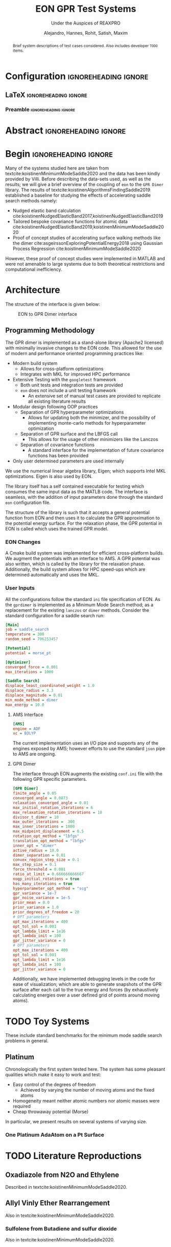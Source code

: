 #+TITLE: EON GPR Test Systems
#+SUBTITLE: Under the Auspices of REAXPRO
#+AUTHOR: Alejandro, Hannes, Rohit, Satish, Maxim
#+OPTIONS: toc:nil
# I need the footnotes to be inlined
#+STARTUP: fninline
#+EXCLUDE_TAGS: noexport

#+BEGIN_SRC emacs-lisp :exports none :eval always
  (require 'ox-extra)
  (ox-extras-activate '(ignore-headlines))
#+END_SRC

#+RESULTS:

* Configuration :ignoreheading:ignore:
:PROPERTIES:
:VISIBILITY: folded
:END:
** LaTeX :ignoreheading:ignore:
#+LATEX_COMPILER: xelatex
#+LATEX_CLASS: koma-article
#+LATEX_CLASS_OPTIONS: [12pt,a4paper]
# Suppress section numbers
#+OPTIONS: num:nil
*** Preamble :ignoreheading:ignore:
# Load first
#+LATEX_HEADER: \usepackage{amssymb,amsmath,MnSymbol}
#+LATEX_HEADER: \usepackage{unicode-math}
#+LATEX_HEADER: \usepackage{mathtools}
#+LATEX_HEADER: \usepackage{hyperref}
#+LATEX_HEADER: % \usepackage{mathspec} Either this or mathtools
#+LATEX_HEADER: \defaultfontfeatures{Mapping=tex-text}
#+LATEX_HEADER: \setromanfont[Ligatures={Common}, Numbers={OldStyle}, ItalicFont={Crimson-Italic}, BoldFont={Crimson-Bold}]{Crimson} % If Hoefler is missing replace with Crimson
#+LATEX_HEADER: \setsansfont[Scale=0.8]{Roboto} % Used to be Helvetica Neue LT Com -> Nimbus Sans
#+LATEX_HEADER: \setmonofont[Scale=0.8]{Fira Mono} % Used to be MesloLGSDZ Nerd Font
#+LATEX_HEADER: \newfontfamily\scfont[Scale=1.2]{Crimson} % Used to be Minion Pro
# References
#+LATEX_HEADER: \usepackage[natbib]{biblatex}
#+LATEX_HEADER: \bibliography{/home/haozeke/GDrive/zotLib.bib}
# Check-boxes
#+LATEX_HEADER: \setbox0=\hbox{\large$\square$}
#+BIND: org-export-latex-list-parameters (:cbon "[{\parbox[][][c]{\wd0}{\large$\boxtimes$}}]" :cboff "[{\parbox[][][c]{\wd0}{\large$\square$}}]")
# Nicer Fonts
#+LATEX_HEADER: \usepackage{xunicode}
#+LATEX_HEADER: \usepackage{xltxtra}
#+LATEX_HEADER: \usepackage[protrusion=true,final]{microtype}
# Wider Text
# #+LATEX_HEADER: \usepackage[textwidth=7in,textheight=9in]{geometry}
# Better Heading (from this [[https://github.com/tatlicioglu/SoP/blob/master/SoP.tex][minimal template]])
#+LATEX_HEADER: \newcommand{\HRule}{\rule{\linewidth}{0.5mm}}
#+LATEX_HEADER: \newcommand{\Hrule}{\rule{\linewidth}{0.3mm}}
#+LATEX_HEADER: \makeatletter% since there's an at-sign (@) in the command name
#+LATEX_HEADER: \renewcommand{\@maketitle}{%
#+LATEX_HEADER:   \parindent=0pt% don't indent paragraphs in the title block
#+LATEX_HEADER:   \centering
#+LATEX_HEADER:   {\Large \bfseries\scfont\textsc{\@title}}
#+LATEX_HEADER:   \HRule\par%
#+LATEX_HEADER:   \textit{\@author \hfill \@date}
#+LATEX_HEADER:   \par
#+LATEX_HEADER: }
#+LATEX_HEADER: \makeatother% resets the meaning of the at-sign (@)
# Suppress the abstract heading
#+LATEX_HEADER: \renewcommand{\abstractname}{\vspace{-\baselineskip}}
* Abstract :ignoreheading:ignore:
#+begin_abstract
\noindent Brief system descriptions of test cases considered. Also includes developer ~TODO~ items.
#+end_abstract
* Begin :ignoreheading:ignore:
\vspace{0.7em}
\noindent Many of the systems studied here are taken from textcite:koistinenMinimumModeSaddle2020 and the data has been kindly provided by Villi. Before describing the data-sets used, as well as the results; we will give a brief overview of the coupling of ~eon~ to the ~GPR Dimer~ library. The results of textcite:koistinenAlgorithmsFindingSaddle2019 established a baseline for studying the effects of accelerating saddle search methods namely:
- Nudged elastic band calculation cite:koistinenNudgedElasticBand2017,koistinenNudgedElasticBand2019
- Tailored bespoke covariance functions for atomic data cite:koistinenNudgedElasticBand2019,koistinenMinimumModeSaddle2020
- Proof of concept studies of accelerating surface walking methods like the dimer cite:asgeirssonExploringPotentialEnergy2018 using Gaussian Process Regression cite:koistinenMinimumModeSaddle2020
However, these proof of concept studies were implemented in MATLAB and were not amenable to large systems due to both theoretical restrictions and computational inefficiency.
* Architecture
The structure of the interface is given below:

#+DOWNLOADED: screenshot @ 2021-02-26 16:18:25
#+caption: EON to GPR Dimer interface
[[file:images/Architecture/2021-02-26_16-18-25_screenshot.png]]

** Programming Methodology
The GPR dimer is implemented as a stand-alone library (Apache2 licensed) with minimally invasive
changes to the EON code. This allowed for the use of modern and performance
oriented programming practices like:
- Modern build system
  - Allows for cross-platform optimizations
  - Integrates with MKL for improved HPC performance
- Extensive Testing with the ~googletest~ framework
  - Both unit tests and integration tests are provided
  - ~eon~ does not include a unit testing framework
    - An extensive set of manual test cases are provided to replicate all existing literature results
- Modular design following OOP practices
  - Separation of GPR hyperparameter optimizations
    - Allows for updating both the minimizer, and the possibility of implementing monte-carlo methods for hyperparameter optimization
  - Separation of GPR surface and the LBFGS call
    - This allows for the usage of other minimizers like the Lanczos
  - Separation of covariance functions
    - A standard interface for the implementation of future covariance functions has been provided
- Only user determined parameters are used internally
We use the numerical linear algebra library, Eigen; which supports Intel MKL
optimizations. Eigen is also used by EON.

The library itself has a self contained executable for testing which consumes the same input data as the MATLB code. The interface is seamless, with the addition of input parameters done through the standard ~eon~ configuration file.

The structure of the library is such that it accepts a general potential function from EON and then uses it to calculate the GPR approximation to the potential energy surface. For the relaxation phase, the GPR potential in EON is called which uses the trained GPR model.
*** EON Changes
A Cmake build system was implemented for efficient cross-platform builds. We augment the potentials with an interface to AMS. A GPR potential was also written, which is called by the library for the relaxation phase. Additionally, the build system allows for HPC speed-ups which are determined automatically and uses the MKL.
*** User Inputs
All the configurations follow the standard ~ini~ file specification of EON. As the ~gprdimer~ is implemented as a Minimum Mode Search method; as a replacement for the existing ~lanczos~ or ~dimer~ methods. Consider the standard configuration for a saddle search run:
#+begin_src ini
[Main]
job = saddle_search
temperature = 300
random_seed = 706253457

[Potential]
potential = morse_pt

[Optimizer]
converged_force = 0.001
max_iterations = 1000

[Saddle Search]
displace_least_coordinated_weight = 1.0
displace_radius = 3.3
displace_magnitude = 0.01
min_mode_method = dimer
max_energy = 10.0
#+end_src
**** AMS Interface
#+begin_src ini
[AMS]
engine = ADF
xc = B3LYP
#+end_src
The current implementation uses an I/O pipe and supports any of the engines exposed by AMS; however efforts to use the standard ~json~ pipe to AMS are ongoing. 
**** GPR Dimer
The interface through EON augments the existing ~conf.ini~ file with the following GPR specific parameters.
#+begin_src ini
[GPR Dimer]
finite_angle = 0.05
converged_angle = 0.0873
relaxation_converged_angle = 0.01
max_initial_rotation_iterations = 6
max_relaxation_rotation_iterations = 10
divisor_t_dimer = 10
max_outer_iterations =  300
max_inner_iterations = 1000
max_midpoint_displacement = 0.5
rotation_opt_method = "lbfgs"
translation_opt_method = "lbfgs"
inner_opt = "dimer"
active_radius = 10.0
dimer_separation = 0.01
convex_region_step_size = 0.1
max_step_size = 0.1
force_threshold = 0.001
ratio_at_limit = 0.666666666667
nogp_initial_rotations = true
has_many_iterations = true
hyperparameter_opt_method = "scg"
gpr_variance = 1e-7
gpr_noise_variance = 1e-5
prior_mean = 0.0
prior_variance = 1.0
prior_degrees_of_freedom = 20
# OPT parameters
opt_max_iterations = 400
opt_tol_sol = 0.001
opt_lambda_limit = 1e16
opt_lambda_init = 100
gpr_jitter_variance = 0
# OPT parameters
opt_max_iterations = 400
opt_tol_sol = 0.001
opt_lambda_limit = 1e16
opt_lambda_init = 100
gpr_jitter_variance = 0
#+end_src
Additionally, we have implemented debugging levels in the code for ease of visualization; which are able to generate snapshots of the GPR surface after each call to the true energy and forces (by exhaustively calculating energies over a user defined grid of points around moving atoms).
* TODO Toy Systems
These include standard benchmarks for the minimum mode saddle search problems in general.
** Platinum
Chronologically the first system tested here. The system has some pleasant qualities which make it easy to work and test:
- Easy control of the degrees of freedom
  - Achieved by varying the number of moving atoms and the fixed atoms
- Homogeneity meant neither atomic numbers nor atomic masses were required
- Cheap throwaway potential (Morse)

In particular, we present results on several systems of varying size.
*** One Platinum AdaAtom on a Pt Surface
* TODO Literature Reproductions
** Oxadiazole from N2O and Ethylene
Described in textcite:koistinenMinimumModeSaddle2020.

#+DOWNLOADED: screenshot @ 2021-02-26 21:57:49
[[file:images/Oxadiazole_from_N2O_and_Ethylene/2021-02-26_21-57-49_screenshot.png]]

** Allyl Vinly Ether Rearrangement
Also in textcite:koistinenMinimumModeSaddle2020.
#+DOWNLOADED: screenshot @ 2021-02-26 04:07:40
[[file:images/Allyl_Vinly_Ether_Rearrangement/2021-02-26_04-07-40_screenshot.png]]

*** Sulfolene from Butadiene and sulfur dioxide
Also in textcite:koistinenMinimumModeSaddle2020.

#+DOWNLOADED: screenshot @ 2021-02-26 21:56:36
[[file:images/Allyl_Vinly_Ether_Rearrangement/2021-02-26_21-56-36_screenshot.png]]

* References

\printbibliography[heading=none]

# Local Variables:
# before-save-hook: org-babel-execute-buffer
# after-save-hook: haozeke/org-save-and-export-latex
# End:
